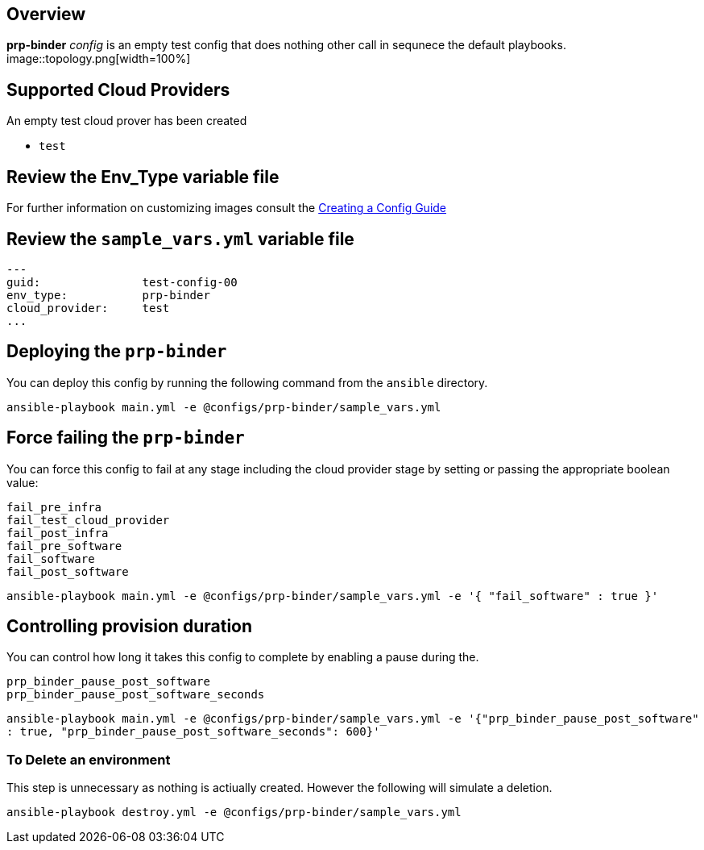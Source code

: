 == Overview

*prp-binder* _config_ is an empty test config that does nothing other
call in sequnece the default playbooks.
image::topology.png[width=100%]

== Supported Cloud Providers

An empty test cloud prover has been created

* `test`

== Review the Env_Type variable file

For further information on customizing images consult the link:../../../docs/Creating_a_config.adoc[Creating a Config Guide]

== Review the `sample_vars.yml` variable file

----

---
guid:               test-config-00
env_type:           prp-binder
cloud_provider:     test
...

----

== Deploying the `prp-binder`

You can deploy this config by running the following command from the `ansible`
directory.


`ansible-playbook main.yml -e @configs/prp-binder/sample_vars.yml`

== Force failing the `prp-binder`

You can force this config to fail at any stage including the cloud provider stage
by setting or passing the appropriate boolean value:

[source,yaml]
----
fail_pre_infra
fail_test_cloud_provider
fail_post_infra
fail_pre_software
fail_software
fail_post_software
----

`ansible-playbook main.yml -e @configs/prp-binder/sample_vars.yml -e '{ "fail_software" : true }'`

== Controlling provision duration

You can control how long it takes this config to complete by enabling a pause during the.

[source,yaml]
----
prp_binder_pause_post_software
prp_binder_pause_post_software_seconds
----

`ansible-playbook main.yml -e @configs/prp-binder/sample_vars.yml -e '{"prp_binder_pause_post_software" : true, "prp_binder_pause_post_software_seconds": 600}'`

=== To Delete an environment

This step is unnecessary as nothing is actiually created. However the following
will simulate a deletion.


`ansible-playbook destroy.yml -e @configs/prp-binder/sample_vars.yml`
